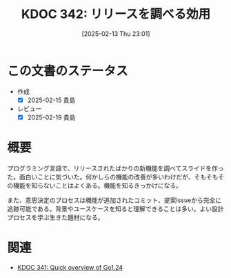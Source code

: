 :properties:
:ID: 20250213T230129
:mtime:    20250219225041
:ctime:    20250213230235
:end:
#+title:      KDOC 342: リリースを調べる効用
#+date:       [2025-02-13 Thu 23:01]
#+filetags:   :essay:
#+identifier: 20250213T230129

* この文書のステータス
- 作成
  - [X] 2025-02-15 貴島
- レビュー
  - [X] 2025-02-19 貴島

* 概要

プログラミング言語で、リリースされたばかりの新機能を調べてスライドを作った。面白いことに気づいた。何かしらの機能の改善が多いわけだが、そもそもその機能を知らないことはよくある。機能を知るきっかけになる。

また、意思決定のプロセスは機能が追加されたコミット、提案Issueから完全に追跡可能である。背景やユースケースを知ると理解できることは多い。よい設計プロセスを学ぶ生きた題材になる。

* 関連
- [[id:20250213T222855][KDOC 341: Quick overview of Go1.24]]
